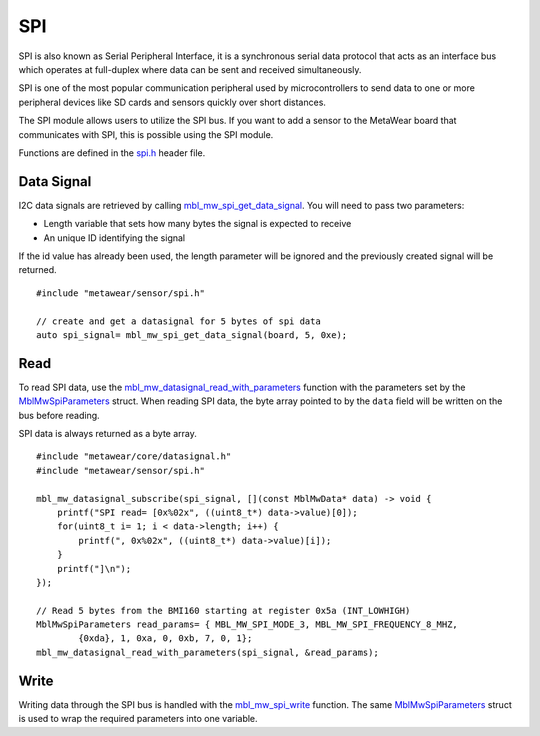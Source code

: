.. highlight:: cpp

SPI
===
SPI is also known as Serial Peripheral Interface, it is a synchronous serial data protocol that acts as an interface bus which operates at full-duplex where data can be sent and received simultaneously. 

SPI is one of the most popular communication peripheral used by microcontrollers to send data to one or more peripheral devices like SD cards and sensors quickly over short distances.

The SPI module allows users to utilize the SPI bus. If you want to add a sensor to the MetaWear board that communicates with SPI, this is possible using the SPI module.

Functions are defined in the `spi.h <https://mbientlab.com/docs/metawear/cpp/latest/spi_8h.html>`_ header file.  

Data Signal
-----------
I2C data signals are retrieved by calling 
`mbl_mw_spi_get_data_signal <https://mbientlab.com/docs/metawear/cpp/latest/spi_8h.html#aa62819b709527840a672a2cc0a242e8d>`_.  You will need to pass 
two parameters: 

* Length variable that sets how many bytes the signal is expected to receive
* An unique ID identifying the signal

If the id value has already been used, the length parameter will be ignored and the previously created signal will be returned.  ::

    #include "metawear/sensor/spi.h"

    // create and get a datasignal for 5 bytes of spi data
    auto spi_signal= mbl_mw_spi_get_data_signal(board, 5, 0xe);

Read
----
To read SPI data, use the 
`mbl_mw_datasignal_read_with_parameters <https://mbientlab.com/docs/metawear/cpp/latest/datasignal_8h.html#a71391d5862eb18327ce2aaaac4a12159>`_ 
function with the parameters set by the `MblMwSpiParameters <https://mbientlab.com/docs/metawear/cpp/latest/structMblMwSpiParameters.html>`_ struct.  
When reading SPI data, the byte array pointed to by the ``data`` field will be written on the bus before reading.  

SPI data is always returned as a byte array.  ::

    #include "metawear/core/datasignal.h"
    #include "metawear/sensor/spi.h"

    mbl_mw_datasignal_subscribe(spi_signal, [](const MblMwData* data) -> void {
        printf("SPI read= [0x%02x", ((uint8_t*) data->value)[0]);
        for(uint8_t i= 1; i < data->length; i++) {
            printf(", 0x%02x", ((uint8_t*) data->value)[i]);
        }
        printf("]\n");
    });

    // Read 5 bytes from the BMI160 starting at register 0x5a (INT_LOWHIGH)
    MblMwSpiParameters read_params= { MBL_MW_SPI_MODE_3, MBL_MW_SPI_FREQUENCY_8_MHZ, 
            {0xda}, 1, 0xa, 0, 0xb, 7, 0, 1};
    mbl_mw_datasignal_read_with_parameters(spi_signal, &read_params);

Write
-----
Writing data through the SPI bus is handled with the 
`mbl_mw_spi_write <https://mbientlab.com/docs/metawear/cpp/latest/spi_8h.html#acd7af3167e03424cc35ffc7a6a29d39e>`_ function.  The same 
`MblMwSpiParameters <https://mbientlab.com/docs/metawear/cpp/latest/structMblMwSpiParameters.html>`_ struct is used to wrap the required 
parameters into one variable.
